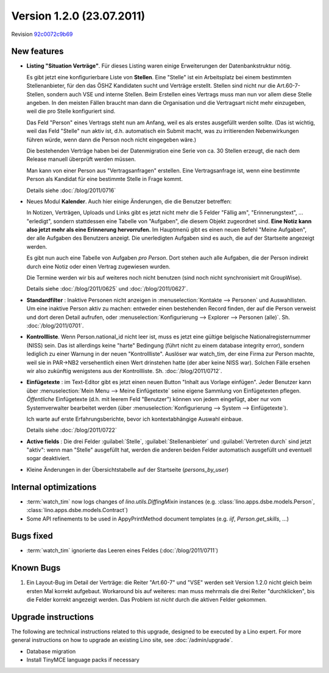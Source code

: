 Version 1.2.0 (23.07.2011)
==========================

Revision `92c0072c9b69
<http://code.google.com/p/lino/source/detail?r=92c0072c9b69394404af3017ba2c41f57e7dd25f>`_

New features
------------

- **Listing "Situation Verträge"**. 
  Für dieses Listing waren einige Erweiterungen der Datenbankstruktur nötig.

  Es gibt jetzt eine konfigurierbare Liste von **Stellen**. 
  Eine "Stelle" ist ein Arbeitsplatz bei einem bestimmten Stellenanbieter, 
  für den das ÖSHZ Kandidaten sucht und Verträge erstellt. 
  Stellen sind nicht nur die 
  Art.60-7-Stellen, sondern auch VSE und interne Stellen.
  Beim Erstellen eines Vertrags muss man nun vor allem diese Stelle angeben. 
  In den meisten Fällen braucht man dann die Organisation 
  und die Vertragsart nicht mehr einzugeben, weil die pro Stelle 
  konfiguriert sind.
  
  Das Feld "Person" eines Vertrags steht nun am Anfang, weil es als 
  erstes ausgefüllt werden sollte. (Das ist wichtig, weil das Feld 
  "Stelle" nun aktiv ist, d.h. automatisch ein Submit macht, was zu 
  irritierenden Nebenwirkungen führen würde, wenn dann die Person 
  noch nicht eingegeben wäre.)
  
  Die bestehenden Verträge haben bei der Datenmigration eine Serie 
  von ca. 30 Stellen erzeugt, die nach dem Release manuell überprüft 
  werden müssen.
  
  Man kann von einer Person aus "Vertragsanfragen" erstellen. 
  Eine Vertragsanfrage ist, wenn eine bestimmte Person als Kandidat 
  für eine bestimmte Stelle in Frage kommt.
  
  Details siehe :doc:`/blog/2011/0716`
    
- Neues Modul **Kalender**.
  Auch hier einige Änderungen, die die Benutzer betreffen:
  
  In Notizen, Verträgen, Uploads und Links gibt es jetzt nicht mehr 
  die 5 Felder "Fällig am", "Erinnerungstext", ... "erledigt", 
  sondern stattdessen eine Tabelle von "Aufgaben", die diesem 
  Objekt zugeordnet sind.
  **Eine Notiz kann also jetzt mehr als eine Erinnerung hervorrufen.**
  Im Hauptmenü gibt es einen neuen Befehl "Meine Aufgaben", der alle 
  Aufgaben des Benutzers anzeigt.
  Die unerledigten Aufgaben sind es auch, die auf der Startseite angezeigt 
  werden.
  
  Es gibt nun auch eine Tabelle von Aufgaben *pro Person*. 
  Dort stehen auch alle Aufgaben, die der Person indirekt durch 
  eine Notiz oder einen Vertrag zugewiesen wurden.
    
  Die Termine werden wir bis auf weiteres noch nicht benutzen 
  (sind noch nicht synchronisiert mit GroupWise).

  Details siehe :doc:`/blog/2011/0625` und :doc:`/blog/2011/0627`.
  
- **Standardfilter** : Inaktive Personen nicht anzeigen in 
  :menuselection:`Kontakte --> Personen` und Auswahllisten.
  Um eine inaktive Person aktiv zu machen: entweder einen 
  bestehenden Record finden, der auf die Person verweist und dort 
  deren Detail aufrufen, oder :menuselection:`Konfigurierung --> 
  Explorer --> Personen (alle)`.
  Sh. :doc:`/blog/2011/0701`.

- **Kontrollliste**. 
  Wenn Person.national_id nicht leer ist, muss es jetzt eine gültige 
  belgische Nationalregisternummer (NISS) sein. Das ist allerdings 
  keine "harte" Bedingung (führt nicht zu einem database integrity error), 
  sondern lediglich zu einer Warnung in der neuen "Kontrollliste".
  Auslöser war watch_tim, der eine Firma zur Person machte, 
  weil sie in PAR->NB2 versehentlich einen Wert drinstehen hatte 
  (der aber keine NISS war). 
  Solchen Fälle ersehen wir also zukünftig wenigstens aus der 
  Kontrollliste. 
  Sh. :doc:`/blog/2011/0712`.
  
- **Einfügetexte** :
  im Text-Editor gibt es jetzt einen neuen Button "Inhalt aus Vorlage einfügen".
  Jeder Benutzer kann über
  :menuselection:`Mein Menu --> Meine Einfügetexte`
  seine eigene Sammlung von Einfügetexten pflegen.
  *Öffentliche* Einfügetexte (d.h. mit leerem Feld "Benutzer")
  können von jedem eingefügt, aber nur vom Systemverwalter bearbeitet 
  werden (über :menuselection:`Konfigurierung --> System --> Einfügetexte`).
  
  Ich warte auf erste Erfahrungsberichte, bevor ich kontextabhängige 
  Auswahl einbaue.
  
  Details siehe :doc:`/blog/2011/0722`
  
- **Active fields** :   
  Die drei Felder :guilabel:`Stelle`, :guilabel:`Stellenanbieter` und 
  :guilabel:`Vertreten durch` sind jetzt "aktiv": wenn man "Stelle" ausgefüllt 
  hat, werden die anderen beiden Felder automatisch ausgefüllt und eventuell 
  sogar deaktiviert.

- Kleine Änderungen in der Übersichtstabelle auf der Startseite 
  (`persons_by_user`)
  
Internal optimizations
----------------------

- :term:`watch_tim` now logs changes of `lino.utils.DiffingMixin` 
  instances (e.g. :class:`lino.apps.dsbe.models.Person`, :class:`lino.apps.dsbe.models.Contract`)
  
- Some API refinements to be used in AppyPrintMethod document templates
  (e.g. `iif`, `Person.get_skills`, ...)
  

Bugs fixed
----------

- :term:`watch_tim` ignorierte das Leeren eines Feldes (:doc:`/blog/2011/0711`)

Known Bugs
----------

#.  Ein Layout-Bug im Detail der Verträge: die Reiter "Art.60-7" und "VSE" 
    werden seit Version 1.2.0 nicht gleich beim ersten Mal korrekt aufgebaut. 
    Workaround bis auf weiteres: 
    man muss mehrmals die drei Reiter "durchklicken", bis 
    die Felder korrekt angezeigt werden. Das Problem ist *nicht* durch die 
    aktiven Felder gekommen.


Upgrade instructions
--------------------

The following are technical instructions related to this 
upgrade, designed to be executed by a Lino expert.
For more general instructions on how to upgrade an existing 
Lino site, see :doc:`/admin/upgrade`.

- Database migration

- Install TinyMCE language packs if necessary


